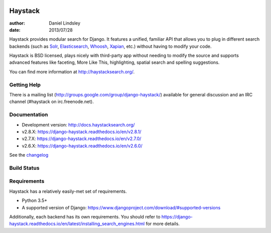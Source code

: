 .. image:: https://github.com/django-haystack/django-haystack/actions/workflows/test.yml/badge.svg
      :target: https://github.com/django-haystack/django-haystack/actions/workflows/test.yml
.. image:: https://readthedocs.org/projects/django-haystack/badge/
            :target: https://django-haystack.readthedocs.io/
.. image:: https://pypip.in/v/django-haystack/badge.svg
      :target: https://pypi.python.org/pypi/django-haystack/
.. image:: https://pypip.in/d/django-haystack/badge.svg
      :target: https://pypi.python.org/pypi/django-haystack/

========
Haystack
========

:author: Daniel Lindsley
:date: 2013/07/28

Haystack provides modular search for Django. It features a unified, familiar
API that allows you to plug in different search backends (such as Solr_,
Elasticsearch_, Whoosh_, Xapian_, etc.) without having to modify your code.

.. _Solr: http://lucene.apache.org/solr/
.. _Elasticsearch: https://www.elastic.co/products/elasticsearch
.. _Whoosh: https://bitbucket.org/mchaput/whoosh/
.. _Xapian: http://xapian.org/

Haystack is BSD licensed, plays nicely with third-party app without needing to
modify the source and supports advanced features like faceting, More Like This,
highlighting, spatial search and spelling suggestions.

You can find more information at http://haystacksearch.org/.


Getting Help
============

There is a mailing list (http://groups.google.com/group/django-haystack/)
available for general discussion and an IRC channel (#haystack on
irc.freenode.net).


Documentation
=============

* Development version: http://docs.haystacksearch.org/
* v2.8.X: https://django-haystack.readthedocs.io/en/v2.8.1/
* v2.7.X: https://django-haystack.readthedocs.io/en/v2.7.0/
* v2.6.X: https://django-haystack.readthedocs.io/en/v2.6.0/

See the `changelog <docs/changelog.rst>`_

Build Status
============

.. image:: https://travis-ci.org/django-haystack/django-haystack.svg?branch=master
   :target: https://travis-ci.org/django-haystack/django-haystack

Requirements
============

Haystack has a relatively easily-met set of requirements.

* Python 3.5+
* A supported version of Django: https://www.djangoproject.com/download/#supported-versions

Additionally, each backend has its own requirements. You should refer to
https://django-haystack.readthedocs.io/en/latest/installing_search_engines.html for more
details.
